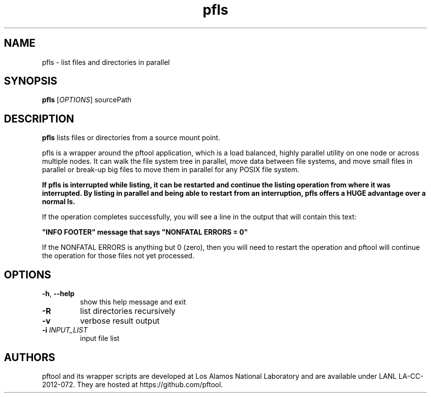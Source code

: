 ./Copyright (c) 2009, Los Alamos National Security, LLC All rights reserved.
./Copyright 2009. Los Alamos National Security, LLC. This software was produced
./under U.S. Government contract DE-AC52-06NA25396 for Los Alamos National
./Laboratory (LANL), which is operated by Los Alamos National Security, LLC for
./the U.S. Department of Energy. The U.S. Government has rights to use,
./reproduce, and distribute this software.  NEITHER THE GOVERNMENT NOR LOS
./ALAMOS NATIONAL SECURITY, LLC MAKES ANY WARRANTY, EXPRESS OR IMPLIED, OR
./ASSUMES ANY LIABILITY FOR THE USE OF THIS SOFTWARE.  If software is
./modified to produce derivative works, such modified software should be
./clearly marked, so as not to confuse it with the version available from LANL.
./
./Additionally, redistribution and use in source and binary forms, with or
./without modification, are permitted provided that the following conditions are
./met:
./
./Redistributions of source code must retain the above copyright notice, this
./list of conditions and the following disclaimer.
./
./Redistributions in binary form must reproduce the above copyright notice,
./this list of conditions and the following disclaimer in the documentation
./and/or other materials provided with the distribution.
./
./Neither the name of Los Alamos National Security, LLC, Los Alamos National
./Laboratory, LANL, the U.S. Government, nor the names of its contributors may be
./used to endorse or promote products derived from this software without specific
./prior written permission.
./
./THIS SOFTWARE IS PROVIDED BY LOS ALAMOS NATIONAL SECURITY, LLC AND CONTRIBUTORS
./"AS IS" AND ANY EXPRESS OR IMPLIED WARRANTIES, INCLUDING, BUT NOT LIMITED TO,
./THE IMPLIED WARRANTIES OF MERCHANTABILITY AND FITNESS FOR A PARTICULAR PURPOSE
./ARE DISCLAIMED. IN NO EVENT SHALL LOS ALAMOS NATIONAL SECURITY, LLC OR
./CONTRIBUTORS BE LIABLE FOR ANY DIRECT, INDIRECT, INCIDENTAL, SPECIAL,
./EXEMPLARY, OR CONSEQUENTIAL DAMAGES (INCLUDING, BUT NOT LIMITED TO, PROCUREMENT
./OF SUBSTITUTE GOODS OR SERVICES; LOSS OF USE, DATA, OR PROFITS; OR BUSINESS
./INTERRUPTION) HOWEVER CAUSED AND ON ANY THEORY OF LIABILITY, WHETHER IN
./CONTRACT, STRICT LIABILITY, OR TORT (INCLUDING NEGLIGENCE OR OTHERWISE) ARISING
./IN ANY WAY OUT OF THE USE OF THIS SOFTWARE, EVEN IF ADVISED OF THE POSSIBILITY 
./OF SUCH DAMAGE. 
./

.TH pfls 1 14-Apr-2015 https://github.com/pftool Programs

.SH NAME
pfls \- list files and directories in parallel

.SH SYNOPSIS
.B pfls
[\fIOPTIONS\fR] sourcePath

.SH DESCRIPTION
.B pfls
lists files or directories from a source mount point.
.PP
pfls is a wrapper around the pftool application, which is a load balanced, highly
parallel utility on one node or across multiple nodes. It can walk the file system
tree in parallel, move data between file systems, and move small files in parallel
or break-up big files to move them in parallel for any POSIX file system.
.PP
.B If pfls is interrupted while listing, it can be restarted and continue the listing
.B operation from where it was interrupted. By listing in parallel and being able to
.B restart from an interruption, pfls offers a HUGE advantage over a normal ls.
.PP
If the operation completes successfully, you will see a line in the output that will
contain this text:
.P
.B """INFO FOOTER""" message that says """NONFATAL ERRORS = 0"""
.PP
If the NONFATAL ERRORS is anything but 0 (zero), then you will need to restart the
operation and pftool will continue the operation for those files not yet processed.

.SH OPTIONS
.TP
.BR \-h ", " \fB\-\-help\fR
show this help message and exit
.TP
.BR \-R
list directories recursively
.TP
.BR \-v
verbose result output
.TP
.BR \-i " " \fIINPUT_LIST\fR
input file list

.SH AUTHORS
pftool and its wrapper scripts are developed at Los Alamos National Laboratory and are
available under LANL LA-CC-2012-072. They are hosted at https://github.com/pftool.
